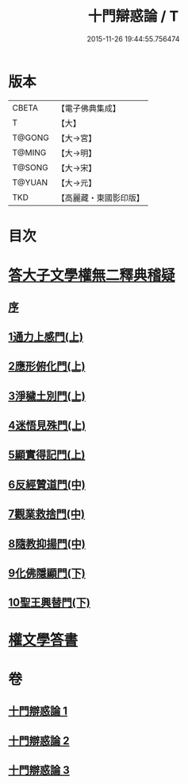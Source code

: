 #+TITLE: 十門辯惑論 / T
#+DATE: 2015-11-26 19:44:55.756474
* 版本
 |     CBETA|【電子佛典集成】|
 |         T|【大】     |
 |    T@GONG|【大→宮】   |
 |    T@MING|【大→明】   |
 |    T@SONG|【大→宋】   |
 |    T@YUAN|【大→元】   |
 |       TKD|【高麗藏・東國影印版】|

* 目次
* [[file:KR6r0144_001.txt::001-0551a6][答大子文學權無二釋典稽疑]]
** [[file:KR6r0144_001.txt::001-0551a7][序]]
** [[file:KR6r0144_001.txt::001-0551a21][1通力上感門(上)]]
** [[file:KR6r0144_001.txt::0551b19][2應形俯化門(上)]]
** [[file:KR6r0144_001.txt::0552a3][3淨穢土別門(上)]]
** [[file:KR6r0144_001.txt::0552b25][4迷悟見殊門(上)]]
** [[file:KR6r0144_001.txt::0553a23][5顯實得記門(上)]]
** [[file:KR6r0144_002.txt::002-0554a9][6反經贊道門(中)]]
** [[file:KR6r0144_002.txt::0554c13][7觀業救捨門(中)]]
** [[file:KR6r0144_002.txt::0556a2][8隨教抑揚門(中)]]
** [[file:KR6r0144_003.txt::003-0556c20][9化佛隱顯門(下)]]
** [[file:KR6r0144_003.txt::0558a29][10聖王興替門(下)]]
* [[file:KR6r0144_003.txt::0559b12][權文學答書]]
* 卷
** [[file:KR6r0144_001.txt][十門辯惑論 1]]
** [[file:KR6r0144_002.txt][十門辯惑論 2]]
** [[file:KR6r0144_003.txt][十門辯惑論 3]]
